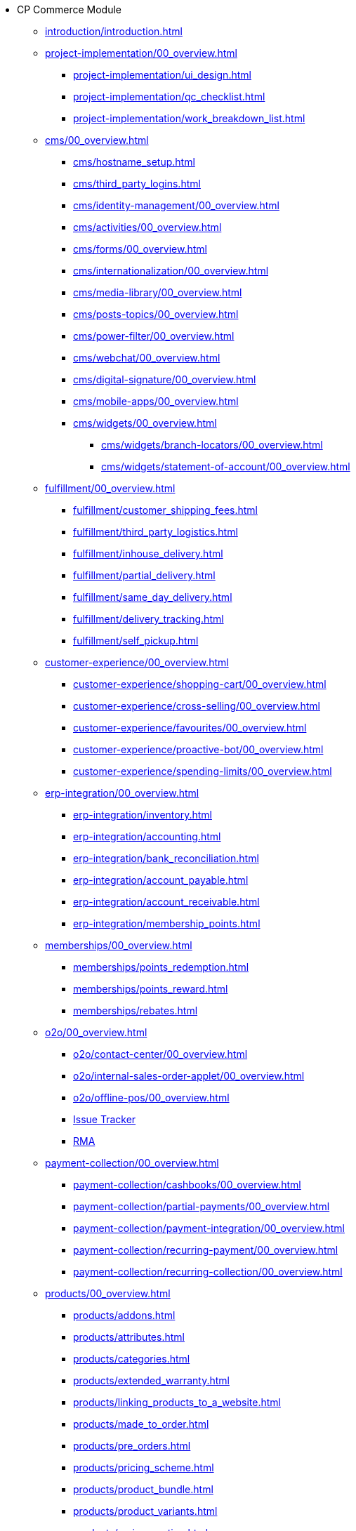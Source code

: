 * CP Commerce Module
** xref:introduction/introduction.adoc[]
// ------
** xref:project-implementation/00_overview.adoc[]
*** xref:project-implementation/ui_design.adoc[]
*** xref:project-implementation/qc_checklist.adoc[]
*** xref:project-implementation/work_breakdown_list.adoc[]
// ------
** xref:cms/00_overview.adoc[]
*** xref:cms/hostname_setup.adoc[]
*** xref:cms/third_party_logins.adoc[]
*** xref:cms/identity-management/00_overview.adoc[]
// ------
*** xref:cms/activities/00_overview.adoc[]
*** xref:cms/forms/00_overview.adoc[]
*** xref:cms/internationalization/00_overview.adoc[]
*** xref:cms/media-library/00_overview.adoc[]
*** xref:cms/posts-topics/00_overview.adoc[]
*** xref:cms/power-filter/00_overview.adoc[]
*** xref:cms/webchat/00_overview.adoc[]
*** xref:cms/digital-signature/00_overview.adoc[]
*** xref:cms/mobile-apps/00_overview.adoc[]
// ------
*** xref:cms/widgets/00_overview.adoc[]
**** xref:cms/widgets/branch-locators/00_overview.adoc[]
**** xref:cms/widgets/statement-of-account/00_overview.adoc[]
// ------
** xref:fulfillment/00_overview.adoc[]
*** xref:fulfillment/customer_shipping_fees.adoc[]
*** xref:fulfillment/third_party_logistics.adoc[]
*** xref:fulfillment/inhouse_delivery.adoc[]
*** xref:fulfillment/partial_delivery.adoc[]
*** xref:fulfillment/same_day_delivery.adoc[]
*** xref:fulfillment/delivery_tracking.adoc[]
*** xref:fulfillment/self_pickup.adoc[]
// ------
** xref:customer-experience/00_overview.adoc[]
*** xref:customer-experience/shopping-cart/00_overview.adoc[]
*** xref:customer-experience/cross-selling/00_overview.adoc[]
*** xref:customer-experience/favourites/00_overview.adoc[]
*** xref:customer-experience/proactive-bot/00_overview.adoc[]
*** xref:customer-experience/spending-limits/00_overview.adoc[]
// -----
** xref:erp-integration/00_overview.adoc[]
*** xref:erp-integration/inventory.adoc[]
*** xref:erp-integration/accounting.adoc[]
*** xref:erp-integration/bank_reconciliation.adoc[]
*** xref:erp-integration/account_payable.adoc[]
*** xref:erp-integration/account_receivable.adoc[]
*** xref:erp-integration/membership_points.adoc[]
// -----
** xref:memberships/00_overview.adoc[]
*** xref:memberships/points_redemption.adoc[]
*** xref:memberships/points_reward.adoc[]
*** xref:memberships/rebates.adoc[]
// -----
** xref:o2o/00_overview.adoc[]
*** xref:o2o/contact-center/00_overview.adoc[]
*** xref:o2o/internal-sales-order-applet/00_overview.adoc[]
*** xref:o2o/offline-pos/00_overview.adoc[]
*** xref:o2o/issue-tracker/00_overview.adoc[Issue Tracker]
*** xref:o2o/rma/00_overview.adoc[RMA]
// -----
** xref:payment-collection/00_overview.adoc[]
*** xref:payment-collection/cashbooks/00_overview.adoc[]
*** xref:payment-collection/partial-payments/00_overview.adoc[]
*** xref:payment-collection/payment-integration/00_overview.adoc[]
*** xref:payment-collection/recurring-payment/00_overview.adoc[]
*** xref:payment-collection/recurring-collection/00_overview.adoc[]
// -----
** xref:products/00_overview.adoc[]
*** xref:products/addons.adoc[]
*** xref:products/attributes.adoc[]
*** xref:products/categories.adoc[]
*** xref:products/extended_warranty.adoc[]
*** xref:products/linking_products_to_a_website.adoc[]
*** xref:products/made_to_order.adoc[]
*** xref:products/pre_orders.adoc[]
*** xref:products/pricing_scheme.adoc[]
*** xref:products/product_bundle.adoc[]
*** xref:products/product_variants.adoc[]
*** xref:products/reviews_rating.adoc[]
*** xref:products/unit_of_measure.adoc[]
// ------
** xref:traffic-generation/00_overview.adoc[]
*** xref:traffic-generation/affiliate-programs/00_overview.adoc[]
*** xref:traffic-generation/google-ads/00_overview.adoc[]
*** xref:traffic-generation/google-analytics/00_overview.adoc[]
*** xref:traffic-generation/meta-ads/00_overview.adoc[]
*** xref:traffic-generation/referral-programs/00_overview.adoc[]
*** xref:traffic-generation/seo/00_overview.adoc[]
*** xref:traffic-generation/utm-tracking/00_overview.adoc[]
*** xref:traffic-generation/vouchers/00_overview.adoc[]
// ------
** xref:b2b2c/00_overview.adoc[]
*** xref:b2b2c/apple/00_overview.adoc[]
*** xref:b2b2c/microsoft/00_overview.adoc[]
*** xref:b2b2c/retail-salesman/00_overview.adoc[]
*** xref:b2b2c/ocr/00_overview.adoc[]
*** xref:b2b2c/individual-vs-corporate/00_overview.adoc[]
*** xref:b2b2c/multi-vendors/00_overview.adoc[]
*** xref:b2b2c/staff-purchases/00_overview.adoc[]
*** xref:b2b2c/marketplace-connector/00_overview.adoc[]

// -----
** xref:features-and-functions/introduction-cp-commerce.adoc[]


